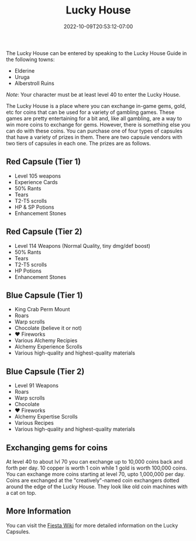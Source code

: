 #+TITLE: Lucky House
#+DATE: 2022-10-09T20:53:12-07:00
#+DRAFT: true
#+DESCRIPTION: The Lucky House is a place where you can exchange in-game monies for coins that can be used for a variety of gambling games! You can also use these coins for prize capsules!
#+TAGS[]: guide
#+TYPE: guide
#+KEYWORDS[]:
#+SLUG:
#+SUMMARY:

The Lucky House can be entered by speaking to the Lucky House Guide in
the following towns:

- Elderine
- Uruga
- Alberstroll Ruins

/Note/: Your character must be at least level 40 to enter the Lucky
House.

The Lucky House is a place where you can exchange in-game gems, gold,
etc for coins that can be used for a variety of gambling games. These
games are pretty entertaining for a bit and, like all gambling, are a
way to win more coins to exchange for gems. However, there is something
else you can do with these coins. You can purchase one of four types of
capsules that have a variety of prizes in them. There are two capsule
vendors with two tiers of capsules in each one. The prizes are as
follows.

** Red Capsule (Tier 1)
   :PROPERTIES:
   :CUSTOM_ID: red-capsule-tier-1
   :END:

- Level 105 weapons
- Experience Cards
- 50% Rants
- Tears
- T2-T5 scrolls
- HP & SP Potions
- Enhancement Stones

** Red Capsule (Tier 2)
   :PROPERTIES:
   :CUSTOM_ID: red-capsule-tier-2
   :END:

- Level 114 Weapons (Normal Quality, tiny dmg/def boost)
- 50% Rants
- Tears
- T2-T5 scrolls
- HP Potions
- Enhancement Stones

** Blue Capsule (Tier 1)
   :PROPERTIES:
   :CUSTOM_ID: blue-capsule-tier-1
   :END:

- King Crab Perm Mount
- Roars
- Warp scrolls
- Chocolate (believe it or not)
- ❤️ Fireworks
- Various Alchemy Recipies
- Alchemy Experience Scrolls
- Various high-quality and highest-quality materials

** Blue Capsule (Tier 2)
   :PROPERTIES:
   :CUSTOM_ID: blue-capsule-tier-2
   :END:

- Level 91 Weapons
- Roars
- Warp scrolls
- Chocolate
- ❤️ Fireworks
- Alchemy Expertise Scrolls
- Various Recipes
- Various high-quality and highest-quality materials

** Exchanging gems for coins
   :PROPERTIES:
   :CUSTOM_ID: exchanging-gems-for-coins
   :END:
At level 40 to about lvl 70 you can exchange up to 10,000 coins back and
forth per day. 10 copper is worth 1 coin while 1 gold is worth 100,000
coins. You can exchange more coins starting at level 70, upto 1,000,000
per day. Coins are exchanged at the "creatively"-named coin exchangers
dotted around the edge of the Lucky House. They look like old coin
machines with a cat on top.

** More Information
   :PROPERTIES:
   :CUSTOM_ID: more-information
   :END:
You can visit the [[http://fiesta-wiki.com/lucky-house-capsule][Fiesta Wiki]] for more detailed information on the Lucky Capsules.
